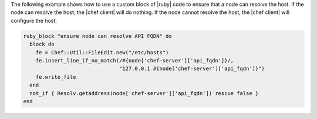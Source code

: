 .. This is an included how-to. 


The following example shows how to use a custom block of |ruby| code to ensure that a node can resolve the host. If the node can resolve the host, the |chef client| will do nothing. If the node cannot resolve the host, the |chef client| will configure the host:

.. code-block:: ruby

   ruby_block "ensure node can resolve API FQDN" do
     block do
       fe = Chef::Util::FileEdit.new("/etc/hosts")
       fe.insert_line_if_no_match(/#{node['chef-server']['api_fqdn']}/,
                                  "127.0.0.1 #{node['chef-server']['api_fqdn']}")
       fe.write_file
     end
     not_if { Resolv.getaddress(node['chef-server']['api_fqdn']) rescue false }
   end